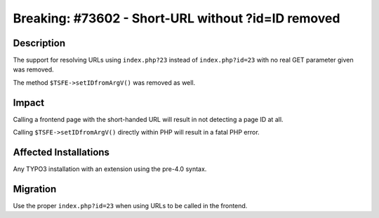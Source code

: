 ===================================================
Breaking: #73602 - Short-URL without ?id=ID removed
===================================================

Description
===========

The support for resolving URLs using ``index.php?23`` instead of ``index.php?id=23`` with no real GET parameter given
was removed.

The method ``$TSFE->setIDfromArgV()`` was removed as well.


Impact
======

Calling a frontend page with the short-handed URL will result in not detecting a page ID at all.

Calling ``$TSFE->setIDfromArgV()`` directly within PHP will result in a fatal PHP error.


Affected Installations
======================

Any TYPO3 installation with an extension using the pre-4.0 syntax.


Migration
=========

Use the proper ``index.php?id=23`` when using URLs to be called in the frontend.